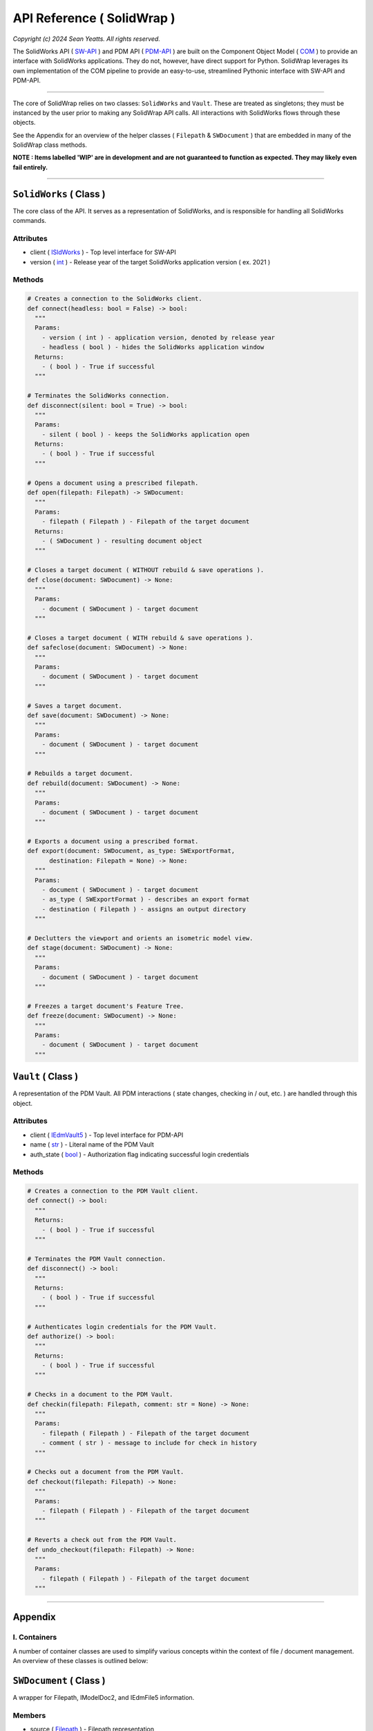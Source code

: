 API Reference ( SolidWrap )
===========================

*Copyright (c) 2024 Sean Yeatts. All rights reserved.*

The SolidWorks API ( `SW-API <https://help.solidworks.com/2019/English/SolidWorks/sldworks/c_solidworks_api.htm?verRedirect=1>`_ ) and PDM API ( `PDM-API <https://help.solidworks.com/2019/English/api/epdmapi/Welcome-epdmapi.html?id=2a67aaceb6984695a5ce8a75121853f3#Pg0>`_ ) are built on the Component Object Model ( `COM <https://learn.microsoft.com/en-us/windows/win32/com/component-object-model--com--portal>`_ ) to provide an interface with SolidWorks applications. They do not, however, have direct support for Python. SolidWrap leverages its own implementation of the COM pipeline to provide an easy-to-use, streamlined Pythonic interface with SW-API and PDM-API.

----

The core of SolidWrap relies on two classes: ``SolidWorks`` and ``Vault``. These are treated as singletons; they must be instanced by the user prior to making any SolidWrap API calls. All interactions with SolidWorks flows through these objects.

See the Appendix for an overview of the helper classes ( ``Filepath`` & ``SWDocument`` ) that are embedded in many of the SolidWrap class methods.

**NOTE : Items labelled 'WIP' are in development and are not guaranteed to function as expected. They may likely even fail entirely.**

----

``SolidWorks`` ( Class )
------------------------
The core class of the API. It serves as a representation of SolidWorks, and is responsible for handling all SolidWorks commands.

Attributes
``````````
- client ( `ISldWorks <https://help.solidworks.com/2019/english/api/sldworksapi/solidworks.interop.sldworks~solidworks.interop.sldworks.isldworks.html?verRedirect=1>`_ ) - Top level interface for SW-API
- version ( `int <https://www.w3schools.com/python/python_datatypes.asp>`_ ) - Release year of the target SolidWorks application version ( ex. 2021 )

Methods
```````
.. code:: python

  # Creates a connection to the SolidWorks client.
  def connect(headless: bool = False) -> bool:
    """
    Params:
      - version ( int ) - application version, denoted by release year
      - headless ( bool ) - hides the SolidWorks application window
    Returns:
      - ( bool ) - True if successful
    """

  # Terminates the SolidWorks connection.
  def disconnect(silent: bool = True) -> bool:
    """
    Params:
      - silent ( bool ) - keeps the SolidWorks application open
    Returns:
      - ( bool ) - True if successful
    """

  # Opens a document using a prescribed filepath.
  def open(filepath: Filepath) -> SWDocument:
    """
    Params:
      - filepath ( Filepath ) - Filepath of the target document
    Returns:
      - ( SWDocument ) - resulting document object
    """

  # Closes a target document ( WITHOUT rebuild & save operations ).
  def close(document: SWDocument) -> None:
    """
    Params:
      - document ( SWDocument ) - target document
    """

  # Closes a target document ( WITH rebuild & save operations ).
  def safeclose(document: SWDocument) -> None:
    """
    Params:
      - document ( SWDocument ) - target document
    """

  # Saves a target document.
  def save(document: SWDocument) -> None:
    """
    Params:
      - document ( SWDocument ) - target document
    """
    
  # Rebuilds a target document.
  def rebuild(document: SWDocument) -> None:
    """
    Params:
      - document ( SWDocument ) - target document
    """

  # Exports a document using a prescribed format.
  def export(document: SWDocument, as_type: SWExportFormat,
        destination: Filepath = None) -> None:
    """
    Params:
      - document ( SWDocument ) - target document
      - as_type ( SWExportFormat ) - describes an export format
      - destination ( Filepath ) - assigns an output directory
    """

  # Declutters the viewport and orients an isometric model view.
  def stage(document: SWDocument) -> None:
    """
    Params:
      - document ( SWDocument ) - target document
    """

  # Freezes a target document's Feature Tree.
  def freeze(document: SWDocument) -> None:
    """
    Params:
      - document ( SWDocument ) - target document
    """


``Vault`` ( Class )
--------------------
A representation of the PDM Vault. All PDM interactions ( state changes, checking in / out, etc. ) are handled through this object.

Attributes
``````````
- client ( `IEdmVault5 <https://help.solidworks.com/2019/english/api/epdmapi/epdm.interop.epdm~epdm.interop.epdm.iedmvault5.html?verRedirect=1>`_ ) - Top level interface for PDM-API
- name ( `str <https://www.w3schools.com/python/python_datatypes.asp>`_ ) - Literal name of the PDM Vault
- auth_state ( `bool <https://www.w3schools.com/python/python_datatypes.asp>`_ ) - Authorization flag indicating successful login credentials

Methods
```````
.. code:: python

  # Creates a connection to the PDM Vault client.
  def connect() -> bool:
    """
    Returns:
      - ( bool ) - True if successful
    """

  # Terminates the PDM Vault connection.
  def disconnect() -> bool:
    """
    Returns:
      - ( bool ) - True if successful
    """

  # Authenticates login credentials for the PDM Vault.
  def authorize() -> bool:
    """
    Returns:
      - ( bool ) - True if successful
    """

  # Checks in a document to the PDM Vault.
  def checkin(filepath: Filepath, comment: str = None) -> None:
    """
    Params:
      - filepath ( Filepath ) - Filepath of the target document
      - comment ( str ) - message to include for check in history
    """

  # Checks out a document from the PDM Vault.
  def checkout(filepath: Filepath) -> None:
    """
    Params:
      - filepath ( Filepath ) - Filepath of the target document
    """

  # Reverts a check out from the PDM Vault.
  def undo_checkout(filepath: Filepath) -> None:
    """
    Params:
      - filepath ( Filepath ) - Filepath of the target document
    """

----

Appendix
--------

I. Containers
`````````````
A number of container classes are used to simplify various concepts within the context of file / document management. An overview of these classes is outlined below:

``SWDocument`` ( Class )
-------------------
A wrapper for Filepath, IModelDoc2, and IEdmFile5 information.

Members
```````
- source ( `Filepath <https://github.com/SeanYeatts/QuickPathStr>`_ ) - Filepath representation
- swobj ( `IModelDoc2 <https://help.solidworks.com/2020/English/api/sldworksapi/SOLIDWORKS.Interop.sldworks~SOLIDWORKS.Interop.sldworks.IModelDoc2.html>`_ ) - SW-API representation
- pdmobj ( `IEdmFile5 <https://help.solidworks.com/2019/English/api/epdmapi/EPDM.Interop.epdm~EPDM.Interop.epdm.IEdmFile5.html?verRedirect=1>`_ ) - PDM-API representation [#f]_

``Filepath`` ( Class )
----------------------
This class is a simple container that breaks up a complete filepath into its constituent components. It simplifies file references by allowing methods to pass ``Filepath`` objects instead of long, verbose strings. See the `GitHub repository <https://github.com/SeanYeatts/QuickPathStr>`_ for complete details. 


II. Multithreading
``````````````````
A specific paradigm must be followed in multithreaded environments to ensure that SolidWrap functions as intended. This is a consequence of the module's reliance on COM objects, which do not inherently support satisfactory inter-thread communication behavior.

This means that for GUI applications, SolidWrap objects should **NOT** be instantiated on the main GUI thread. It is recommended that a dedicated, persistent thread be allocated for the ``SolidWorks`` and ``Vault`` objects. The lifetime of this thread must span the entire scope
of the intended lifetime of these objects.

A command queue can be implemented to pass method calls to the dedicated thread. Similarly, a results queue can be implemented to act on results generated by method calls.

.. rubric::
-----------

.. [#f] `IEdmFile5 <https://help.solidworks.com/2019/English/api/epdmapi/EPDM.Interop.epdm~EPDM.Interop.epdm.IEdmFile5.html?verRedirect=1>`_ data is not yet captured in this release of SolidWrap. Attempting to call this class member will throw an error.